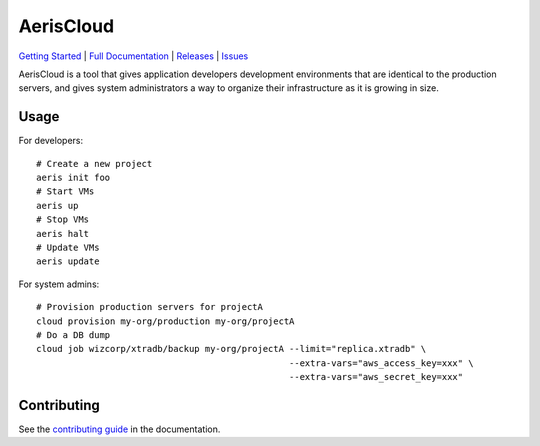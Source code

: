 AerisCloud
===========

`Getting Started`_ | `Full Documentation`_ | `Releases`_ | `Issues`_

AerisCloud is a tool that gives application developers development environments
that are identical to the production servers, and gives system administrators a
way to organize their infrastructure as it is growing in size.

.. _`Getting Started`: https://aeriscloud.github.io/AerisCloud/getting-started.html
.. _`Full Documentation`: https://aeriscloud.github.io/AerisCloud/
.. _`Releases`: https://github.com/AerisCloud/AerisCloud/releases
.. _`Issues`: https://github.com/AerisCloud/AerisCloud/issues

Usage
-----

.. highlight:: bash

For developers::

  # Create a new project
  aeris init foo
  # Start VMs
  aeris up
  # Stop VMs
  aeris halt
  # Update VMs
  aeris update

For system admins::

  # Provision production servers for projectA
  cloud provision my-org/production my-org/projectA
  # Do a DB dump
  cloud job wizcorp/xtradb/backup my-org/projectA --limit="replica.xtradb" \
                                                  --extra-vars="aws_access_key=xxx" \
                                                  --extra-vars="aws_secret_key=xxx"

Contributing
------------

See the `contributing guide`_ in the documentation.

.. _`contributing guide`: https://wizcorp.github.io/AerisCloud/contributing.html

